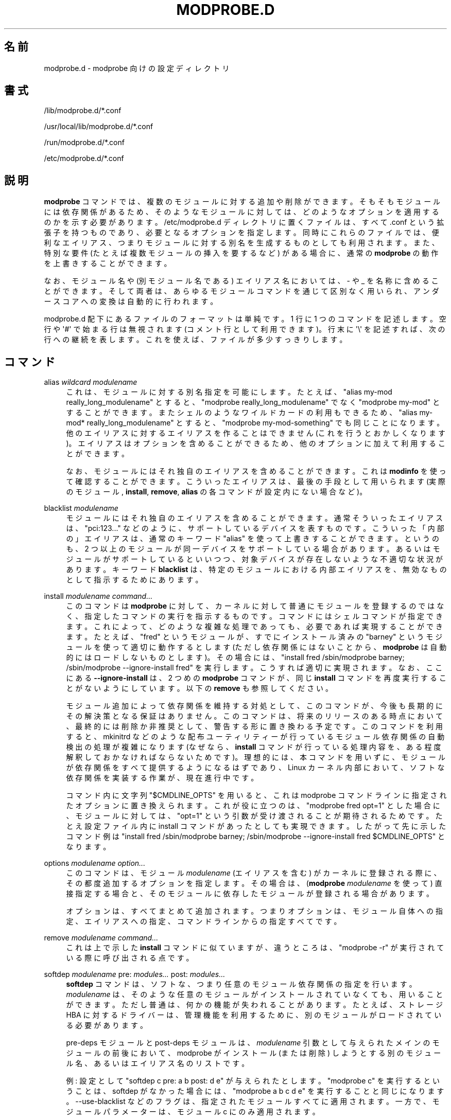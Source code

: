 '\" t
.\"     Title: modprobe.d
.\"    Author: Jon Masters <jcm@jonmasters.org>
.\" Generator: DocBook XSL Stylesheets vsnapshot <http://docbook.sf.net/>
.\"      Date: 01/29/2021
.\"    Manual: modprobe.d
.\"    Source: kmod
.\"  Language: English
.\"
.\"*******************************************************************
.\"
.\" This file was generated with po4a. Translate the source file.
.\"
.\"*******************************************************************
.\"
.\" translated for 29, 2022-05-31 ribbon <ribbon@users.osdn.me>
.\"
.TH MODPROBE\&.D 5 2021/01/29 kmod modprobe.d
.ie  \n(.g .ds Aq \(aq
.el       .ds Aq '
.\" -----------------------------------------------------------------
.\" * Define some portability stuff
.\" -----------------------------------------------------------------
.\" ~~~~~~~~~~~~~~~~~~~~~~~~~~~~~~~~~~~~~~~~~~~~~~~~~~~~~~~~~~~~~~~~~
.\" http://bugs.debian.org/507673
.\" http://lists.gnu.org/archive/html/groff/2009-02/msg00013.html
.\" ~~~~~~~~~~~~~~~~~~~~~~~~~~~~~~~~~~~~~~~~~~~~~~~~~~~~~~~~~~~~~~~~~
.\" -----------------------------------------------------------------
.\" * set default formatting
.\" -----------------------------------------------------------------
.\" disable hyphenation
.nh
.\" disable justification (adjust text to left margin only)
.ad l
.\" -----------------------------------------------------------------
.\" * MAIN CONTENT STARTS HERE *
.\" -----------------------------------------------------------------
.SH 名前
modprobe.d \- modprobe 向けの設定ディレクトリ
.SH 書式
.PP
/lib/modprobe\&.d/*\&.conf
.PP
/usr/local/lib/modprobe\&.d/*\&.conf
.PP
/run/modprobe\&.d/*\&.conf
.PP
/etc/modprobe\&.d/*\&.conf
.SH 説明
.PP
\fBmodprobe\fP コマンドでは、 複数のモジュールに対する追加や削除ができます。 そもそもモジュールには依存関係があるため、
そのようなモジュールに対しては、 どのようなオプションを適用するのかを示す必要があります。 /etc/modprobe\&.d
ディレクトリに置くファイルは、 すべて \&.conf という拡張子を持つものであり、 必要となるオプションを指定します。 同時にこれらのファイルでは、
便利なエイリアス、 つまりモジュールに対する別名を生成するものとしても利用されます。 また、 特別な要件 (たとえば複数モジュールの挿入を要するなど)
がある場合に、 通常の \fBmodprobe\fP の動作を上書きすることができます。
.PP
なお、 モジュール名や (別モジュール名である) エイリアス名においては、 \- や _ を名称に含めることができます。 そして両者は、
あらゆるモジュールコマンドを通じて区別なく用いられ、 アンダースコアへの変換は自動的に行われます。
.PP
modprobe\&.d 配下にあるファイルのフォーマットは単純です。 1 行に 1 つのコマンドを記述します。空行や \*(Aq#\*(Aq
で始まる行は無視されます (コメント行として利用できます)。 行末に \*(Aq\e\*(Aq を記述すれば、 次の行への継続を表します。
これを使えば、ファイルが多少すっきりします。
.SH コマンド
.PP
alias \fIwildcard\fP \fImodulename\fP
.RS 4
これは、 モジュールに対する別名指定を可能にします。 たとえば、 "alias my\-mod really_long_modulename" とすると、
"modprobe really_long_modulename" でなく "modprobe my\-mod" とすることができます。
またシェルのようなワイルドカードの利用もできるため、 "alias my\-mod* really_long_modulename" とすると、
"modprobe my\-mod\-something" でも同じことになります。 他のエイリアスに対するエイリアスを作ることはできません
(これを行うとおかしくなります)。 エイリアスはオプションを含めることができるため、 他のオプションに加えて利用することができます。
.sp
なお、 モジュールにはそれ独自のエイリアスを含めることができます。 これは \fBmodinfo\fP を使って確認することができます。
こういったエイリアスは、 最後の手段として用いられます (実際のモジュール, \fBinstall\fP, \fBremove\fP, \fBalias\fP
の各コマンドが設定内にない場合など)。
.RE
.PP
blacklist \fImodulename\fP
.RS 4
モジュールにはそれ独自のエイリアスを含めることができます。 通常そういったエイリアスは、 "pci:123\&.\&.\&." などのように、
サポートしているデバイスを表すものです。 こういった「内部の」エイリアスは、 通常のキーワード "alias" を使って上書きすることができます。
というのも、 2 つ以上のモジュールが同一デバイスをサポートしている場合があります。 あるいはモジュールがサポートしているといいつつ、
対象デバイスが存在しないような不適切な状況があります。 キーワード \fBblacklist\fP は、 特定のモジュールにおける内部エイリアスを、
無効なものとして指示するためにあります。
.RE
.PP
install \fImodulename\fP \fIcommand\&.\&.\&.\fP
.RS 4
このコマンドは \fBmodprobe\fP に対して、 カーネルに対して普通にモジュールを登録するのではなく、 指定したコマンドの実行を指示するものです。
コマンドにはシェルコマンドが指定できます。 これによって、 どのような複雑な処理であっても、 必要であれば実現することができます。 たとえば、
"fred" というモジュールが、 すでにインストール済みの "barney" というモジュールを使って適切に動作するとします
(ただし依存関係にはないことから、 \fBmodprobe\fP は自動的にはロードしないものとします)。 その場合には、 "install fred
/sbin/modprobe barney; /sbin/modprobe \-\-ignore\-install fred" を実行します。
こうすれば適切に実現されます。 なお、 ここにある \fB\-\-ignore\-install\fP は、 2 つめの \fBmodprobe\fP コマンドが、 同じ
\fBinstall\fP コマンドを再度実行することがないようにしています。 以下の \fBremove\fP も参照してください。
.sp
モジュール追加によって依存関係を維持する対処として、 このコマンドが、 今後も長期的にその解決策となる保証はありません。 このコマンドは、
将来のリリースのある時点において、 最終的には削除か非推奨として、 警告する形に置き換わる予定です。 このコマンドを利用すると、 mkinitrd
などのような配布ユーティリティーが行っているモジュール依存関係の自動検出の処理が複雑になります (なぜなら、 \fBinstall\fP
コマンドが行っている処理内容を、 ある程度解釈しておかなければならないためです)。 理想的には、 本コマンドを用いずに、
モジュールが依存関係をすべて提供するようになるはずであり、 Linux カーネル内部において、 ソフトな依存関係を実装する作業が、 現在進行中です。
.sp
コマンド内に文字列 "$CMDLINE_OPTS" を用いると、 これは modprobe コマンドラインに指定されたオプションに置き換えられます。
これが役に立つのは、 "modprobe fred opt=1" とした場合に、 モジュールに対しては、 "opt=1"
という引数が受け渡されることが期待されるためです。 たとえ設定ファイル内に install コマンドがあったとしても実現できます。
したがって先に示したコマンド例は "install fred /sbin/modprobe barney; /sbin/modprobe
\-\-ignore\-install fred $CMDLINE_OPTS" となります。
.RE
.PP
options \fImodulename\fP \fIoption\&.\&.\&.\fP
.RS 4
このコマンドは、 モジュール \fImodulename\fP (エイリアスを含む) がカーネルに登録される際に、 その都度追加するオプションを指定します。
その場合は、 (\fBmodprobe \fP \fImodulename\fP を使って) 直接指定する場合と、
そのモジュールに依存したモジュールが登録される場合があります。
.sp
オプションは、 すべてまとめて追加されます。 つまりオプションは、 モジュール自体への指定、 エイリアスへの指定、 コマンドラインからの指定すべてです。
.RE
.PP
remove \fImodulename\fP \fIcommand\&.\&.\&.\fP
.RS 4
これは上で示した \fBinstall\fP コマンドに似ていますが、 違うところは、 "modprobe \-r" が実行されている際に呼び出される点です。
.RE
.PP
softdep \fImodulename\fP pre: \fImodules\&.\&.\&.\fP post: \fImodules\&.\&.\&.\fP
.RS 4
\fBsoftdep\fP コマンドは、 ソフトな、 つまり任意のモジュール依存関係の指定を行います。 \fImodulename\fP は、
そのような任意のモジュールがインストールされていなくても、 用いることができます。 ただし普通は、 何かの機能が失われることがあります。 たとえば、
ストレージ HBA に対するドライバーは、 管理機能を利用するために、 別のモジュールがロードされている必要があります。
.sp
pre\-deps モジュールと post\-deps モジュールは、 \fImodulename\fP 引数として与えられたメインのモジュールの前後において、
modprobe がインストール (または削除) しようとする別のモジュール名、 あるいはエイリアス名のリストです。
.sp
例: 設定として "softdep c pre: a b post: d e" が与えられたとします。 "modprobe c"
を実行するということは、 softdep がなかった場合には、 "modprobe a b c d e" を実行することと同じになります。
\-\-use\-blacklist などのフラグは、 指定されたモジュールすべてに適用されます。 一方で、 モジュールパラメーターは、 モジュール c
にのみ適用されます。
.sp
注意: 同一の \fImodulename\fP を引数とする \fBinstall\fP コマンドまたは \fBremove\fP コマンドがある場合、
\fBsoftdep\fP が優先されます。
.RE
.SH 互換性
.PP
kmod の将来版においては、 上で説明した \fBinstall\fP の利用を避けるような警告を含めるつもりでいます。 これは、
カーネル内でのソフトな依存関係のサポートが完成した際に行います。 そういった依存関係は直接モジュール内で行われるようになるため、 そのサポートは、
本ユーティリティーの既存の softdep サポート機能を補助するものとなります。
.SH 著作権
.PP
この man ページの元々の著作権表記は Copyright 2004, Rusty Russell, IBM Corporation です。 現在は
Jon Masters その他により保守されています。
.SH 関連項目
.PP
\fBmodprobe\fP(8), \fBmodules.dep\fP(5)
.SH 著者
.PP
\fBJon Masters\fP <\&jcm@jonmasters\&.org\&>
.RS 4
開発者
.RE
.PP
\fBRobby Workman\fP <\&rworkman@slackware\&.com\&>
.RS 4
開発者
.RE
.PP
\fBLucas De Marchi\fP <\&lucas\&.de\&.marchi@gmail\&.com\&>
.RS 4
開発者
.RE
